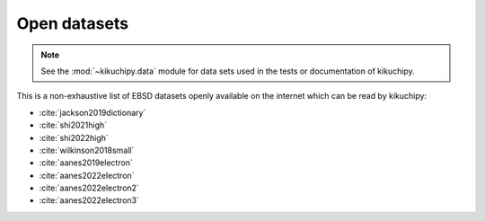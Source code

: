 =============
Open datasets
=============

.. note::

    See the :mod:`~kikuchipy.data` module for data sets used in the tests or
    documentation of kikuchipy.

This is a non-exhaustive list of EBSD datasets openly available on the internet which
can be read by kikuchipy:

- :cite:`jackson2019dictionary`
- :cite:`shi2021high`
- :cite:`shi2022high`
- :cite:`wilkinson2018small`
- :cite:`aanes2019electron`
- :cite:`aanes2022electron`
- :cite:`aanes2022electron2`
- :cite:`aanes2022electron3`
